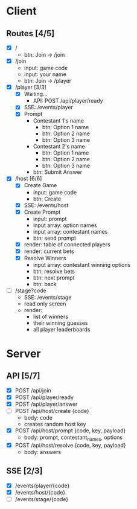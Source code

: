 * Client
** Routes [4/5]
  - [X] /
    - btn: Join -> /join
  - [X] /join
    - input: game code
    - input: your name
    - btn: Join -> /player
  - [X] /player [3/3]
    - [X] Waiting...
        - API: POST /api/player/ready
    - [X] SSE: /events/player
    - [X] Prompt
        - Contestant 1's name
          -  btn: Option 1 name
          -  btn: Option 2 name
          -  btn: Option 3 name
        - Contestant 2's name
          -  btn: Option 1 name
          -  btn: Option 2 name
          -  btn: Option 3 name
        -  btn: Submit Answer
  - [X] /host [6/6]
    - [X] Create Game
      - input: game code
      - btn: Create
    - [X] SSE: /events/host
    - [X] Create Prompt
        - input: prompt
        - input array: option names
        - input array: contestant names
        - btn: send prompt
    - [X] render: table of connected players
    - [X] render: current bets
    - [X] Resolve Winners
        - input array: contestant winning options
        - btn: resolve bets
        - btn: next prompt
        - btn: back
  - [ ] /stage?code
    - SSE: /events/stage
    - read only screen
    - render: 
      - list of winners
      - their winning guesses
      - all player leaderboards
* Server
** API [5/7]
  - [X] POST /api/join 
  - [X] POST /api/player/ready
  - [X] POST /api/player/answer
  - [ ] POST /api/host/create {code}
    - body: code
    - creates random host key
  - [X] POST /api/host/prompt {code, key, payload}
    - body: prompt, contestant_names, options 
  - [X] POST /api/host/resolve {code, key, payload} 
    - body: answers
** SSE [2/3]
  - [X] /events/player/{code}
  - [X] /events/host/{code}
  - [ ] /events/stage/{code}
